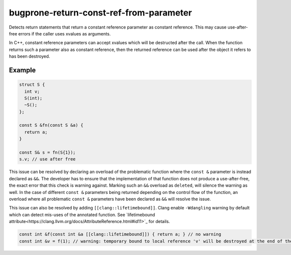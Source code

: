 .. title:: clang-tidy - bugprone-return-const-ref-from-parameter

bugprone-return-const-ref-from-parameter
========================================

Detects return statements that return a constant reference parameter as constant
reference. This may cause use-after-free errors if the caller uses xvalues as
arguments.

In C++, constant reference parameters can accept xvalues which will be destructed
after the call. When the function returns such a parameter also as constant reference,
then the returned reference can be used after the object it refers to has been
destroyed.

Example
-------

.. code-block:: c++

  struct S {
    int v;
    S(int);
    ~S();
  };
  
  const S &fn(const S &a) {
    return a;
  }

  const S& s = fn(S{1});
  s.v; // use after free


This issue can be resolved by declaring an overload of the problematic function
where the ``const &`` parameter is instead declared as ``&&``. The developer has
to ensure that the implementation of that function does not produce a
use-after-free, the exact error that this check is warning against.
Marking such an ``&&`` overload as ``deleted``, will silence the warning as 
well. In the case of different ``const &`` parameters being returned depending
on the control flow of the function, an overload where all problematic
``const &`` parameters have been declared as ``&&`` will resolve the issue.

This issue can also be resolved by adding ``[[clang::lifetimebound]]``. Clang
enable ``-Wdangling`` warning by default which can detect mis-uses of the
annotated function. See `lifetimebound attribute<https://clang.llvm.org/docs/AttributeReference.html#id11>`_
for details.

.. code-block:: c++

  const int &f(const int &a [[clang::lifetimebound]]) { return a; } // no warning
  const int &v = f(1); // warning: temporary bound to local reference 'v' will be destroyed at the end of the full-expression [-Wdangling]
